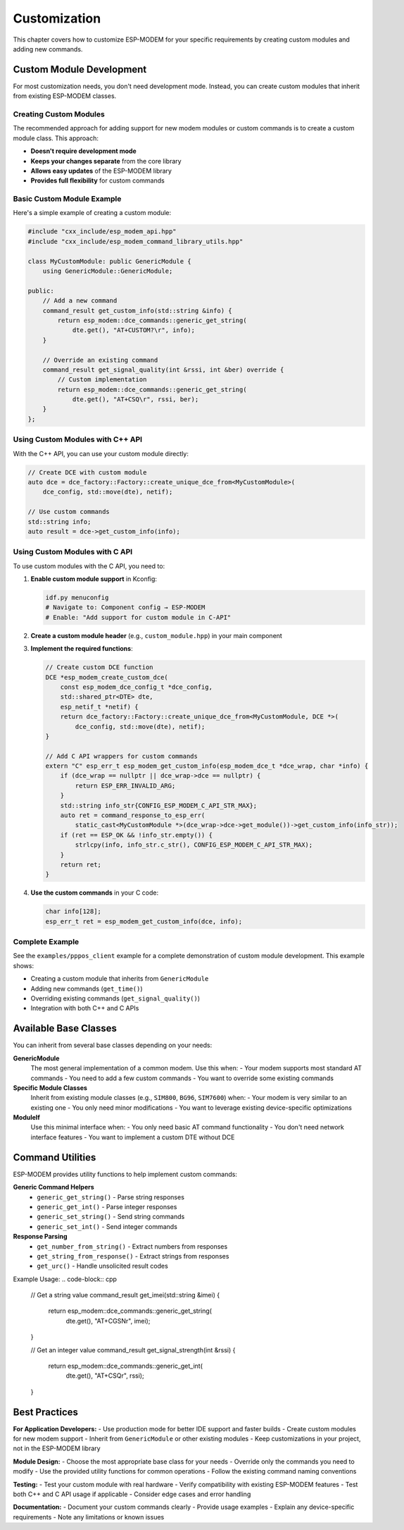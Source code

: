 Customization
=============

This chapter covers how to customize ESP-MODEM for your specific requirements by creating custom modules and adding new commands.

Custom Module Development
-------------------------

For most customization needs, you don't need development mode. Instead, you can create custom modules that inherit from existing ESP-MODEM classes.

Creating Custom Modules
~~~~~~~~~~~~~~~~~~~~~~~

The recommended approach for adding support for new modem modules or custom commands is to create a custom module class. This approach:

- **Doesn't require development mode**
- **Keeps your changes separate** from the core library
- **Allows easy updates** of the ESP-MODEM library
- **Provides full flexibility** for custom commands

Basic Custom Module Example
~~~~~~~~~~~~~~~~~~~~~~~~~~~

Here's a simple example of creating a custom module:

.. code-block:: cpp

    #include "cxx_include/esp_modem_api.hpp"
    #include "cxx_include/esp_modem_command_library_utils.hpp"

    class MyCustomModule: public GenericModule {
        using GenericModule::GenericModule;

    public:
        // Add a new command
        command_result get_custom_info(std::string &info) {
            return esp_modem::dce_commands::generic_get_string(
                dte.get(), "AT+CUSTOM?\r", info);
        }

        // Override an existing command
        command_result get_signal_quality(int &rssi, int &ber) override {
            // Custom implementation
            return esp_modem::dce_commands::generic_get_string(
                dte.get(), "AT+CSQ\r", rssi, ber);
        }
    };

Using Custom Modules with C++ API
~~~~~~~~~~~~~~~~~~~~~~~~~~~~~~~~~~

With the C++ API, you can use your custom module directly:

.. code-block:: cpp

    // Create DCE with custom module
    auto dce = dce_factory::Factory::create_unique_dce_from<MyCustomModule>(
        dce_config, std::move(dte), netif);

    // Use custom commands
    std::string info;
    auto result = dce->get_custom_info(info);

Using Custom Modules with C API
~~~~~~~~~~~~~~~~~~~~~~~~~~~~~~~

To use custom modules with the C API, you need to:

1. **Enable custom module support** in Kconfig:

   .. code-block:: bash

       idf.py menuconfig
       # Navigate to: Component config → ESP-MODEM
       # Enable: "Add support for custom module in C-API"

2. **Create a custom module header** (e.g., ``custom_module.hpp``) in your main component

3. **Implement the required functions**:

   .. code-block:: cpp

       // Create custom DCE function
       DCE *esp_modem_create_custom_dce(
           const esp_modem_dce_config_t *dce_config,
           std::shared_ptr<DTE> dte,
           esp_netif_t *netif) {
           return dce_factory::Factory::create_unique_dce_from<MyCustomModule, DCE *>(
               dce_config, std::move(dte), netif);
       }

       // Add C API wrappers for custom commands
       extern "C" esp_err_t esp_modem_get_custom_info(esp_modem_dce_t *dce_wrap, char *info) {
           if (dce_wrap == nullptr || dce_wrap->dce == nullptr) {
               return ESP_ERR_INVALID_ARG;
           }
           std::string info_str{CONFIG_ESP_MODEM_C_API_STR_MAX};
           auto ret = command_response_to_esp_err(
               static_cast<MyCustomModule *>(dce_wrap->dce->get_module())->get_custom_info(info_str));
           if (ret == ESP_OK && !info_str.empty()) {
               strlcpy(info, info_str.c_str(), CONFIG_ESP_MODEM_C_API_STR_MAX);
           }
           return ret;
       }

4. **Use the custom commands** in your C code:

   .. code-block:: c

       char info[128];
       esp_err_t ret = esp_modem_get_custom_info(dce, info);

Complete Example
~~~~~~~~~~~~~~~~

See the ``examples/pppos_client`` example for a complete demonstration of custom module development. This example shows:

- Creating a custom module that inherits from ``GenericModule``
- Adding new commands (``get_time()``)
- Overriding existing commands (``get_signal_quality()``)
- Integration with both C++ and C APIs

Available Base Classes
----------------------

You can inherit from several base classes depending on your needs:

**GenericModule**
    The most general implementation of a common modem. Use this when:
    - Your modem supports most standard AT commands
    - You need to add a few custom commands
    - You want to override some existing commands

**Specific Module Classes**
    Inherit from existing module classes (e.g., ``SIM800``, ``BG96``, ``SIM7600``) when:
    - Your modem is very similar to an existing one
    - You only need minor modifications
    - You want to leverage existing device-specific optimizations

**ModuleIf**
    Use this minimal interface when:
    - You only need basic AT command functionality
    - You don't need network interface features
    - You want to implement a custom DTE without DCE

Command Utilities
-----------------

ESP-MODEM provides utility functions to help implement custom commands:

**Generic Command Helpers**
    - ``generic_get_string()`` - Parse string responses
    - ``generic_get_int()`` - Parse integer responses
    - ``generic_set_string()`` - Send string commands
    - ``generic_set_int()`` - Send integer commands

**Response Parsing**
    - ``get_number_from_string()`` - Extract numbers from responses
    - ``get_string_from_response()`` - Extract strings from responses
    - ``get_urc()`` - Handle unsolicited result codes

Example Usage:
.. code-block:: cpp

    // Get a string value
    command_result get_imei(std::string &imei) {
        return esp_modem::dce_commands::generic_get_string(
            dte.get(), "AT+CGSN\r", imei);
    }

    // Get an integer value
    command_result get_signal_strength(int &rssi) {
        return esp_modem::dce_commands::generic_get_int(
            dte.get(), "AT+CSQ\r", rssi);
    }

Best Practices
--------------

**For Application Developers:**
- Use production mode for better IDE support and faster builds
- Create custom modules for new modem support
- Inherit from ``GenericModule`` or other existing modules
- Keep customizations in your project, not in the ESP-MODEM library

**Module Design:**
- Choose the most appropriate base class for your needs
- Override only the commands you need to modify
- Use the provided utility functions for common operations
- Follow the existing command naming conventions

**Testing:**
- Test your custom module with real hardware
- Verify compatibility with existing ESP-MODEM features
- Test both C++ and C API usage if applicable
- Consider edge cases and error handling

**Documentation:**
- Document your custom commands clearly
- Provide usage examples
- Explain any device-specific requirements
- Note any limitations or known issues

